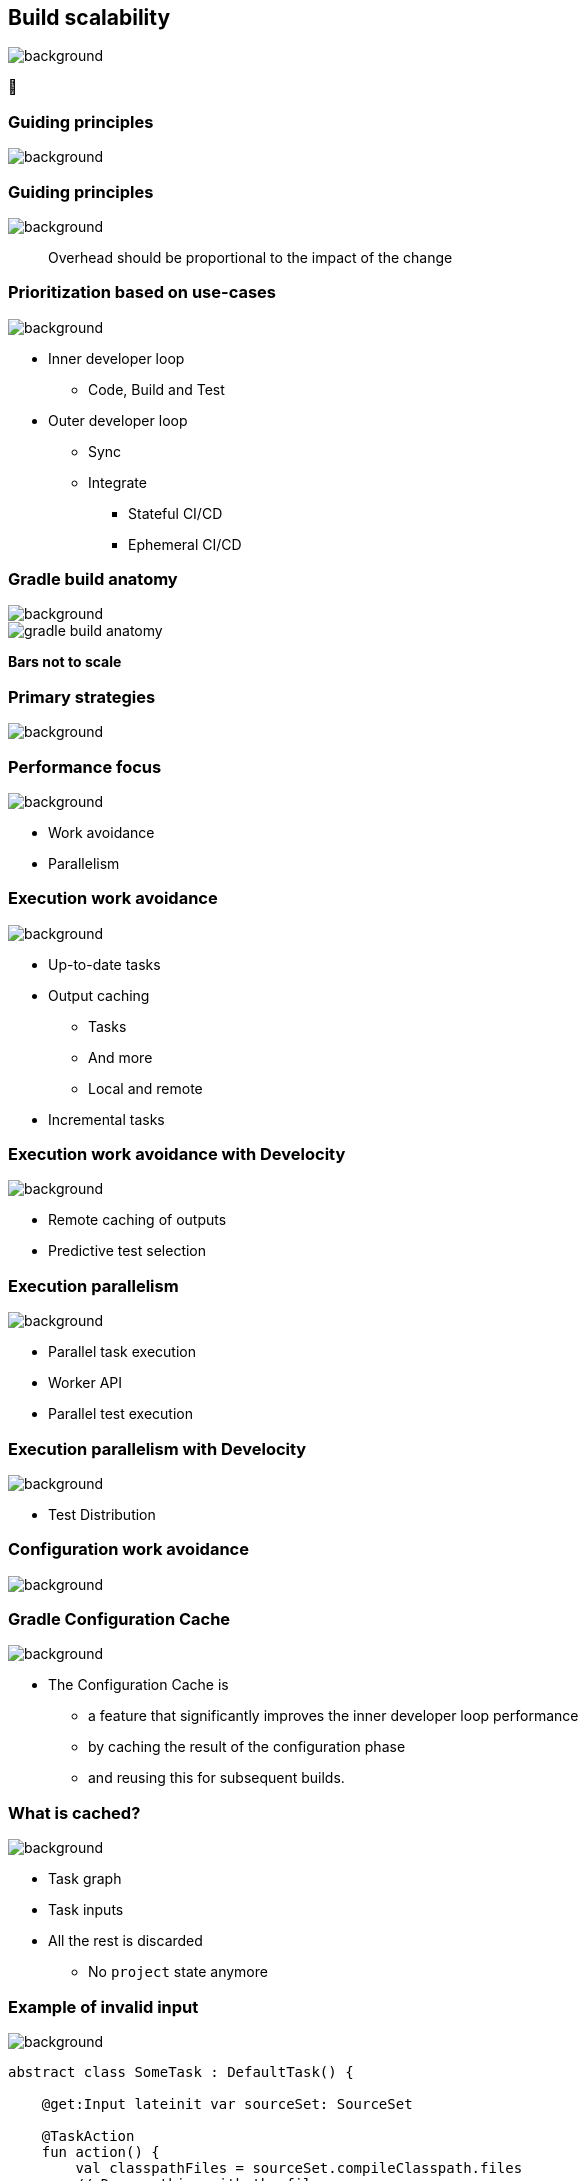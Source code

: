 [background-color="#02303a"]
== Build scalability
image::gradle/bg-7.png[background, size=cover]

&#x1F680;

[background-color="#02303a"]
=== Guiding principles
image::gradle/bg-7.png[background, size=cover]

[%notitle]
=== Guiding principles
image::gradle/bg-7.png[background, size=cover]

> Overhead should be proportional to the impact of the change

=== Prioritization based on use-cases
image::gradle/bg-7.png[background, size=cover]

[%step]
* Inner developer loop
** Code, Build and Test
* Outer developer loop
** Sync
** Integrate
*** Stateful CI/CD
*** Ephemeral CI/CD

=== Gradle build anatomy
image::gradle/bg-7.png[background, size=cover]

image::gradle-build-anatomy.png[]

[.small.right.top-margin]
*Bars not to scale*

[background-color="#02303a"]
=== Primary strategies
image::gradle/bg-7.png[background, size=cover]

=== Performance focus
image::gradle/bg-7.png[background, size=cover]

[%step]
* Work avoidance
* Parallelism

=== Execution work avoidance
image::gradle/bg-7.png[background, size=cover]

* Up-to-date tasks
* Output caching
** Tasks
** And more
** Local and remote
* Incremental tasks

=== Execution work avoidance with Develocity
image::gradle/bg-7.png[background, size=cover]

* Remote caching of outputs
* Predictive test selection

=== Execution parallelism
image::gradle/bg-7.png[background, size=cover]

* Parallel task execution
* Worker API
* Parallel test execution

=== Execution parallelism with Develocity
image::gradle/bg-7.png[background, size=cover]

* Test Distribution

[background-color="#02303a"]
=== Configuration work avoidance
image::gradle/bg-7.png[background, size=cover]

=== Gradle Configuration Cache
image::gradle/bg-7.png[background, size=cover]

* The Configuration Cache is
[%step]
** a feature that significantly improves the inner developer loop performance
** by caching the result of the configuration phase
** and reusing this for subsequent builds.

=== What is cached?
image::gradle/bg-7.png[background, size=cover]

[%step]
* Task graph
* Task inputs
* All the rest is discarded
** No `project` state anymore

=== Example of invalid input
image::gradle/bg-7.png[background, size=cover]

[source,kotlin]
----
abstract class SomeTask : DefaultTask() {

    @get:Input lateinit var sourceSet: SourceSet

    @TaskAction
    fun action() {
        val classpathFiles = sourceSet.compileClasspath.files
        // Do something with the files
    }
}
----

needs to become

[source,kotlin]
----
abstract class SomeTask : DefaultTask() {

    @get:InputFiles @get:Classpath
    abstract val classpath: ConfigurableFileCollection

    @TaskAction
    fun action() {
        val classpathFiles = classpath.files
        // Do something with the files
    }
}
----

configured with

[source,kotlin]
----
classpath.from(sourceSet.compileClasspath)
----

[background-color="#02303a"]
=== Demo
image::gradle/bg-7.png[background, size=cover]

[.notes]
****
* sooner
* intra project parallel
****

=== Additional benefits
image::gradle/bg-7.png[background, size=cover]

[%step]
* Better parallelism at execution
** Intra project task parallelism
* Reduced memory usage on CC hits
** No configuration state is created

=== Can I use it on my build?
image::gradle/bg-7.png[background, size=cover]

[%step]
* It depends on your build
** You may have to refactor custom build-logic
* Most widely plugins out there are already compatible
* You can selectively declare incompatible tasks +
  [.small]#`tasks.some { notCompatibleWithConfigurationCache("because") }`#

* This is about applying best practices anyway

[.notes]
****
* The amount of required work will directly depend on the 3rd party plugins you use and the amount of custom build logic you have.
****
